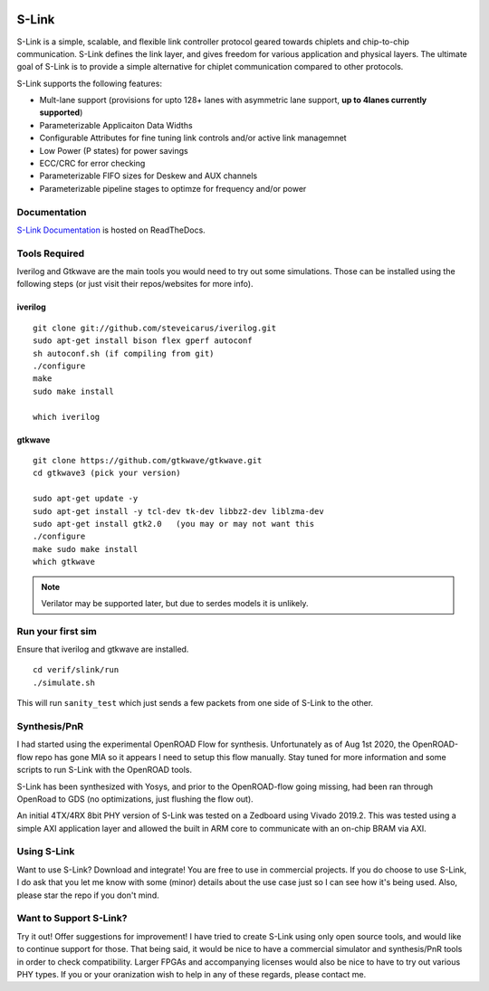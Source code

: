 .. figure :: docs/source/slink_logo_white.png
  :align:    center

S-Link
======
S-Link is a simple, scalable, and flexible link controller protocol geared towards chiplets and chip-to-chip communication. S-Link defines
the link layer, and gives freedom for various application and physical layers. The ultimate goal of S-Link is to provide a simple alternative
for chiplet communication compared to other protocols.

S-Link supports the following features:

* Mult-lane support (provisions for upto 128+ lanes with asymmetric lane support, **up to 4lanes currently supported**)
* Parameterizable Applicaiton Data Widths
* Configurable Attributes for fine tuning link controls and/or active link managemnet
* Low Power (P states) for power savings
* ECC/CRC for error checking
* Parameterizable FIFO sizes for Deskew and AUX channels
* Parameterizable pipeline stages to optimze for frequency and/or power

Documentation
-------------
`S-Link Documentation <s-link.readthedocs.io>`__ is hosted on ReadTheDocs.

Tools Required
--------------
Iverilog and Gtkwave are the main tools you would need to try out some simulations. Those can be installed using the following
steps (or just visit their repos/websites for more info).

iverilog
++++++++
::

  git clone git://github.com/steveicarus/iverilog.git
  sudo apt-get install bison flex gperf autoconf
  sh autoconf.sh (if compiling from git)
  ./configure
  make
  sudo make install

  which iverilog


gtkwave
+++++++
::

  git clone https://github.com/gtkwave/gtkwave.git
  cd gtkwave3 (pick your version)

  sudo apt-get update -y
  sudo apt-get install -y tcl-dev tk-dev libbz2-dev liblzma-dev
  sudo apt-get install gtk2.0   (you may or may not want this
  ./configure
  make sudo make install
  which gtkwave


.. note ::

  Verilator may be supported later, but due to serdes models it is unlikely.


Run your first sim
------------------
Ensure that iverilog and gtkwave are installed.

:: 

  cd verif/slink/run
  ./simulate.sh

This will run ``sanity_test`` which just sends a few packets from one side of S-Link to the other.

Synthesis/PnR
-------------
I had started using the experimental OpenROAD Flow for synthesis. Unfortunately as of Aug 1st 2020, the OpenROAD-flow repo has gone MIA so
it appears I need to setup this flow manually. Stay tuned for more information and some scripts to run S-Link with the OpenROAD tools.

S-Link has been synthesized with Yosys, and prior to the OpenROAD-flow going missing, had been ran through OpenRoad to GDS (no optimizations, just
flushing the flow out).

An initial 4TX/4RX 8bit PHY version of S-Link was tested on a Zedboard using Vivado 2019.2. This was tested using a simple AXI application
layer and allowed the built in ARM core to communicate with an on-chip BRAM via AXI.


Using S-Link
------------
Want to use S-Link? Download and integrate! You are free to use in commercial projects. If you do choose to use S-Link, I do ask that you
let me know with some (minor) details about the use case just so I can see how it's being used. Also, please star the repo if you don't mind.


Want to Support S-Link?
-----------------------
Try it out! Offer suggestions for improvement! I have tried to create S-Link using only open source tools, and would like to continue support
for those. That being said, it would be nice to have a commercial simulator and synthesis/PnR tools in order to check compatibility. Larger FPGAs
and accompanying licenses would also be nice to have to try out various PHY types. If you or your oranization wish to help in any of these regards, 
please contact me.
